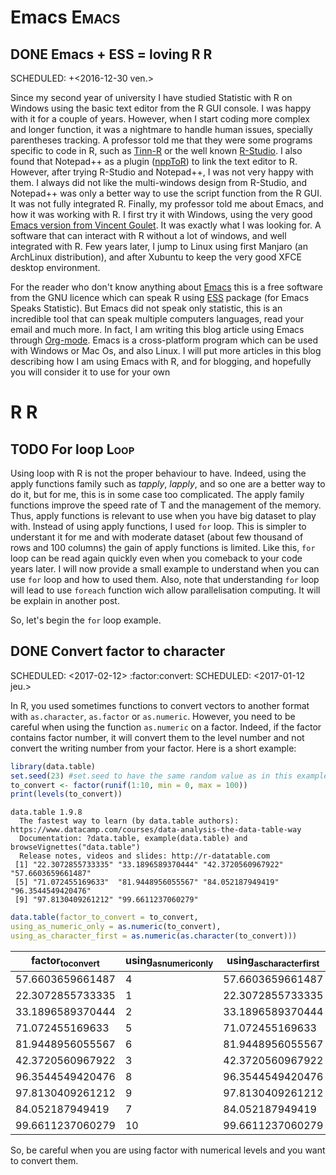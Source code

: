 * Emacs :Emacs:
** DONE Emacs + ESS = loving R :R:
   SCHEDULED: +<2016-12-30 ven.>
   :PROPERTIES:
   :EXPORT_JEKYLL_LAYOUT:
   :filename: 2016-12-30-emacs-ess-loving-r
   :END:
   Since my second year of university I have studied Statistic with R on Windows using
   the basic text editor from the R GUI console. I was happy with it for a
   couple of years. However, when I start coding more complex and longer
   function, it was a nightmare to handle human issues, specially
   parentheses tracking. A professor told me that they were some programs
   specific to code in R, such as [[http://nbcgib.uesc.br/lec/software/editores/tinn-r/en][Tinn-R]] or the well known [[https://www.rstudio.com/][R-Studio]]. I
   also found that Notepad++ as a plugin ([[https://sourceforge.net/projects/npptor/][nppToR]]) to link the text
   editor to R. However, after trying R-Studio and Notepad++, I was not
   very happy with them. I always did not like the multi-windows
   design from R-Studio, and Notepad++ was only a better way to use
   the script function from the R GUI. It was not fully integrated
   R. Finally, my professor told me about Emacs, and how it was working
   with R. I first try it with Windows, using the very good
   [[http://vgoulet.act.ulaval.ca/en/emacs/][Emacs version from Vincent Goulet]]. It was exactly what I was looking for. A software
   that can interact with R without a lot of windows, and well integrated
   with R. Few years later, I jump to Linux using first Manjaro (an
   ArchLinux distribution), and after Xubuntu to keep the very good XFCE
   desktop environment.
   #+ATTR_HTML: :width 800
   [[/assets/images/screenshoot-emacs.png][file:/assets/images/screenshoot-emacs.png]]
   For the reader who don't know anything about [[https://www.gnu.org/software/emacs/][Emacs]] this is a free
   software from the GNU licence which can speak R using [[https://ess.r-project.org/][ESS]] package (for Emacs
   Speaks Statistic). But Emacs did not speak only statistic, this is an
   incredible tool that can speak multiple computers languages, read your
   email and much more. In fact, I am writing this blog article using
   Emacs through  [[http://orgmode.org/][Org-mode]]. Emacs is a cross-platform program which can
   be used with Windows or Mac Os, and also Linux.
   I will put more articles in this blog describing how I am using Emacs
   with R, and for blogging, and hopefully you will consider it to use
   for your own
* R :R:
** TODO For loop :Loop:
   Using loop with R is not the proper behaviour to have. Indeed,
   using the apply functions family such as /tapply/, /lapply/, and so
   one are a better way to do it, but for me, this is in some case too
   complicated.
   The apply family functions improve the speed rate of T and the management of the memory. Thus,  apply functions is relevant to use when you have big dataset to play with.
   Instead of using apply functions, I used =for= loop. This is simpler to understant it  for me and with moderate dataset (about few thousand of rows and 100 columns) the gain of apply functions is limited.
   Like this, =for= loop can be read again quickly even when you comeback to your code years later.
   I will now provide a small example to understand when you can use =for= loop and how to used them.  Also, note that understanding =for= loop will lead to use =foreach= function wich allow parallelisation computing. It will be explain in another post.
   
   So, let's begin the =for= loop example.
** DONE Convert factor to character
   SCHEDULED: <2017-02-12> :factor:convert:
   SCHEDULED: <2017-01-12 jeu.>
   :PROPERTIES:
   :EXPORT_JEKYLL_LAYOUT:
   :filename: 2017-01-12-convert-factor-to-character
   :END:
   In R, you used sometimes functions to convert vectors to another
   format with =as.character=, =as.factor= or =as.numeric=.
   However, you need to be careful when using the function =as.numeric= on
   a factor. Indeed, if the factor contains factor number, it will
   convert them to the level number and not convert the writing number
   from your factor.
   Here is a short example:
   #+NAME: block1
   #+BEGIN_SRC R :results output :exports both :session t
   library(data.table)
   set.seed(23) #set.seed to have the same random value as in this example
   to_convert <- factor(runif(1:10, min = 0, max = 100))
   print(levels(to_convert))
   #+END_SRC
   #+RESULTS: block1
   : data.table 1.9.8
   :   The fastest way to learn (by data.table authors): https://www.datacamp.com/courses/data-analysis-the-data-table-way
   :   Documentation: ?data.table, example(data.table) and browseVignettes("data.table")
   :   Release notes, videos and slides: http://r-datatable.com
   :  [1] "22.3072855733335" "33.1896589370444" "42.3720560967922" "57.6603659661487"
   :  [5] "71.072455169633"  "81.9448956055567" "84.052187949419"  "96.3544549420476"
   :  [9] "97.8130409261212" "99.6611237060279"
   #+BEGIN_SRC R :session t :results table :colnames yes :exports both
   data.table(factor_to_convert = to_convert,
   using_as_numeric_only = as.numeric(to_convert),
   using_as_character_first = as.numeric(as.character(to_convert)))
   #+END_SRC
   #+RESULTS:
   | factor_to_convert | using_as_numeric_only | using_as_character_first |
   |-------------------+-----------------------+--------------------------|
   |  57.6603659661487 |                     4 |         57.6603659661487 |
   |  22.3072855733335 |                     1 |         22.3072855733335 |
   |  33.1896589370444 |                     2 |         33.1896589370444 |
   |   71.072455169633 |                     5 |          71.072455169633 |
   |  81.9448956055567 |                     6 |         81.9448956055567 |
   |  42.3720560967922 |                     3 |         42.3720560967922 |
   |  96.3544549420476 |                     8 |         96.3544549420476 |
   |  97.8130409261212 |                     9 |         97.8130409261212 |
   |   84.052187949419 |                     7 |          84.052187949419 |
   |  99.6611237060279 |                    10 |         99.6611237060279 |
   So, be careful when you are using factor with numerical levels and you
   want to convert them.
